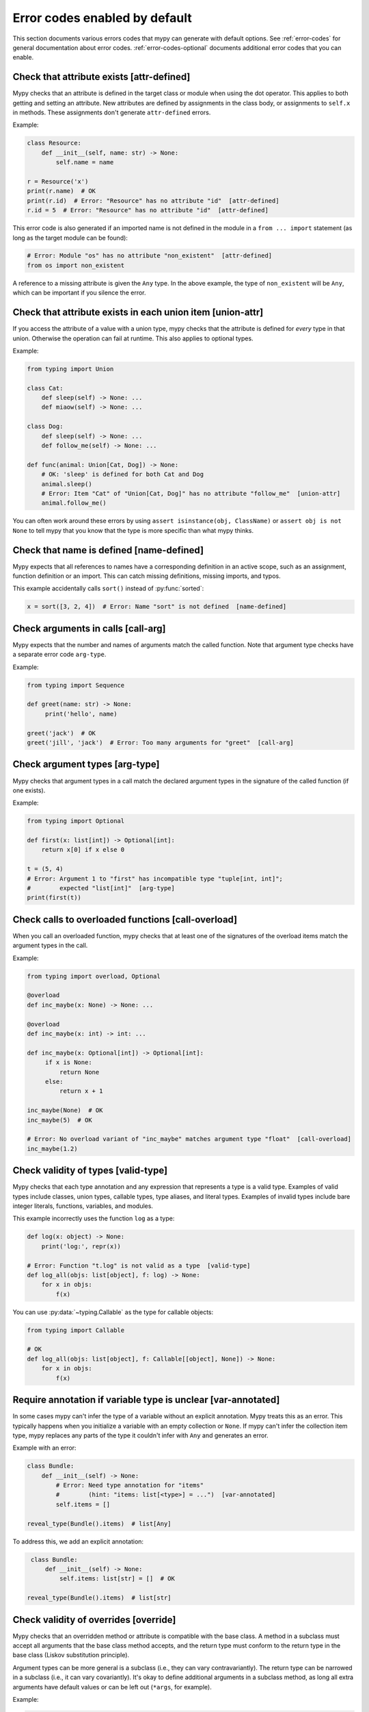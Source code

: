 .. _error-code-list:

Error codes enabled by default
==============================

This section documents various errors codes that mypy can generate
with default options. See :ref:`error-codes` for general documentation
about error codes. :ref:`error-codes-optional` documents additional
error codes that you can enable.

Check that attribute exists [attr-defined]
------------------------------------------

Mypy checks that an attribute is defined in the target class or module
when using the dot operator. This applies to both getting and setting
an attribute. New attributes are defined by assignments in the class
body, or assignments to ``self.x`` in methods. These assignments don't
generate ``attr-defined`` errors.

Example:

.. code-block:: python

   class Resource:
       def __init__(self, name: str) -> None:
           self.name = name

   r = Resource('x')
   print(r.name)  # OK
   print(r.id)  # Error: "Resource" has no attribute "id"  [attr-defined]
   r.id = 5  # Error: "Resource" has no attribute "id"  [attr-defined]

This error code is also generated if an imported name is not defined
in the module in a ``from ... import`` statement (as long as the
target module can be found):

.. code-block:: python

    # Error: Module "os" has no attribute "non_existent"  [attr-defined]
    from os import non_existent

A reference to a missing attribute is given the ``Any`` type. In the
above example, the type of ``non_existent`` will be ``Any``, which can
be important if you silence the error.

Check that attribute exists in each union item [union-attr]
-----------------------------------------------------------

If you access the attribute of a value with a union type, mypy checks
that the attribute is defined for *every* type in that
union. Otherwise the operation can fail at runtime. This also applies
to optional types.

Example:

.. code-block:: python

   from typing import Union

   class Cat:
       def sleep(self) -> None: ...
       def miaow(self) -> None: ...

   class Dog:
       def sleep(self) -> None: ...
       def follow_me(self) -> None: ...

   def func(animal: Union[Cat, Dog]) -> None:
       # OK: 'sleep' is defined for both Cat and Dog
       animal.sleep()
       # Error: Item "Cat" of "Union[Cat, Dog]" has no attribute "follow_me"  [union-attr]
       animal.follow_me()

You can often work around these errors by using ``assert isinstance(obj, ClassName)``
or ``assert obj is not None`` to tell mypy that you know that the type is more specific
than what mypy thinks.

Check that name is defined [name-defined]
-----------------------------------------

Mypy expects that all references to names have a corresponding
definition in an active scope, such as an assignment, function
definition or an import. This can catch missing definitions, missing
imports, and typos.

This example accidentally calls ``sort()`` instead of :py:func:`sorted`:

.. code-block:: python

    x = sort([3, 2, 4])  # Error: Name "sort" is not defined  [name-defined]

Check arguments in calls [call-arg]
-----------------------------------

Mypy expects that the number and names of arguments match the called function.
Note that argument type checks have a separate error code ``arg-type``.

Example:

.. code-block:: python

    from typing import Sequence

    def greet(name: str) -> None:
         print('hello', name)

    greet('jack')  # OK
    greet('jill', 'jack')  # Error: Too many arguments for "greet"  [call-arg]

Check argument types [arg-type]
-------------------------------

Mypy checks that argument types in a call match the declared argument
types in the signature of the called function (if one exists).

Example:

.. code-block:: python

    from typing import Optional

    def first(x: list[int]) -> Optional[int]:
        return x[0] if x else 0

    t = (5, 4)
    # Error: Argument 1 to "first" has incompatible type "tuple[int, int]";
    #        expected "list[int]"  [arg-type]
    print(first(t))

Check calls to overloaded functions [call-overload]
---------------------------------------------------

When you call an overloaded function, mypy checks that at least one of
the signatures of the overload items match the argument types in the
call.

Example:

.. code-block:: python

   from typing import overload, Optional

   @overload
   def inc_maybe(x: None) -> None: ...

   @overload
   def inc_maybe(x: int) -> int: ...

   def inc_maybe(x: Optional[int]) -> Optional[int]:
        if x is None:
            return None
        else:
            return x + 1

   inc_maybe(None)  # OK
   inc_maybe(5)  # OK

   # Error: No overload variant of "inc_maybe" matches argument type "float"  [call-overload]
   inc_maybe(1.2)

Check validity of types [valid-type]
------------------------------------

Mypy checks that each type annotation and any expression that
represents a type is a valid type. Examples of valid types include
classes, union types, callable types, type aliases, and literal types.
Examples of invalid types include bare integer literals, functions,
variables, and modules.

This example incorrectly uses the function ``log`` as a type:

.. code-block:: python

    def log(x: object) -> None:
        print('log:', repr(x))

    # Error: Function "t.log" is not valid as a type  [valid-type]
    def log_all(objs: list[object], f: log) -> None:
        for x in objs:
            f(x)

You can use :py:data:`~typing.Callable` as the type for callable objects:

.. code-block:: python

    from typing import Callable

    # OK
    def log_all(objs: list[object], f: Callable[[object], None]) -> None:
        for x in objs:
            f(x)

Require annotation if variable type is unclear [var-annotated]
--------------------------------------------------------------

In some cases mypy can't infer the type of a variable without an
explicit annotation. Mypy treats this as an error. This typically
happens when you initialize a variable with an empty collection or
``None``.  If mypy can't infer the collection item type, mypy replaces
any parts of the type it couldn't infer with ``Any`` and generates an
error.

Example with an error:

.. code-block:: python

    class Bundle:
        def __init__(self) -> None:
            # Error: Need type annotation for "items"
            #        (hint: "items: list[<type>] = ...")  [var-annotated]
            self.items = []

    reveal_type(Bundle().items)  # list[Any]

To address this, we add an explicit annotation:

.. code-block:: python

    class Bundle:
        def __init__(self) -> None:
            self.items: list[str] = []  # OK

   reveal_type(Bundle().items)  # list[str]

Check validity of overrides [override]
--------------------------------------

Mypy checks that an overridden method or attribute is compatible with
the base class.  A method in a subclass must accept all arguments
that the base class method accepts, and the return type must conform
to the return type in the base class (Liskov substitution principle).

Argument types can be more general is a subclass (i.e., they can vary
contravariantly).  The return type can be narrowed in a subclass
(i.e., it can vary covariantly).  It's okay to define additional
arguments in a subclass method, as long all extra arguments have default
values or can be left out (``*args``, for example).

Example:

.. code-block:: python

   from typing import Optional, Union

   class Base:
       def method(self,
                  arg: int) -> Optional[int]:
           ...

   class Derived(Base):
       def method(self,
                  arg: Union[int, str]) -> int:  # OK
           ...

   class DerivedBad(Base):
       # Error: Argument 1 of "method" is incompatible with "Base"  [override]
       def method(self,
                  arg: bool) -> int:
           ...

Check that function returns a value [return]
--------------------------------------------

If a function has a non-``None`` return type, mypy expects that the
function always explicitly returns a value (or raises an exception).
The function should not fall off the end of the function, since this
is often a bug.

Example:

.. code-block:: python

    # Error: Missing return statement  [return]
    def show(x: int) -> int:
        print(x)

    # Error: Missing return statement  [return]
    def pred1(x: int) -> int:
        if x > 0:
            return x - 1

    # OK
    def pred2(x: int) -> int:
        if x > 0:
            return x - 1
        else:
            raise ValueError('not defined for zero')

Check that return value is compatible [return-value]
----------------------------------------------------

Mypy checks that the returned value is compatible with the type
signature of the function.

Example:

.. code-block:: python

   def func(x: int) -> str:
       # Error: Incompatible return value type (got "int", expected "str")  [return-value]
       return x + 1

Check types in assignment statement [assignment]
------------------------------------------------

Mypy checks that the assigned expression is compatible with the
assignment target (or targets).

Example:

.. code-block:: python

    class Resource:
        def __init__(self, name: str) -> None:
            self.name = name

    r = Resource('A')

    r.name = 'B'  # OK

    # Error: Incompatible types in assignment (expression has type "int",
    #        variable has type "str")  [assignment]
    r.name = 5

Check type variable values [type-var]
-------------------------------------

Mypy checks that value of a type variable is compatible with a value
restriction or the upper bound type.

Example:

.. code-block:: python

    from typing import TypeVar

    T1 = TypeVar('T1', int, float)

    def add(x: T1, y: T1) -> T1:
        return x + y

    add(4, 5.5)  # OK

    # Error: Value of type variable "T1" of "add" cannot be "str"  [type-var]
    add('x', 'y')

Check uses of various operators [operator]
------------------------------------------

Mypy checks that operands support a binary or unary operation, such as
``+`` or ``~``. Indexing operations are so common that they have their
own error code ``index`` (see below).

Example:

.. code-block:: python

   # Error: Unsupported operand types for + ("int" and "str")  [operator]
   1 + 'x'

Check indexing operations [index]
---------------------------------

Mypy checks that the indexed value in indexing operation such as
``x[y]`` supports indexing, and that the index expression has a valid
type.

Example:

.. code-block:: python

   a = {'x': 1, 'y': 2}

   a['x']  # OK

   # Error: Invalid index type "int" for "dict[str, int]"; expected type "str"  [index]
   print(a[1])

   # Error: Invalid index type "bytes" for "dict[str, int]"; expected type "str"  [index]
   a[b'x'] = 4

Check list items [list-item]
----------------------------

When constructing a list using ``[item, ...]``, mypy checks that each item
is compatible with the list type that is inferred from the surrounding
context.

Example:

.. code-block:: python

    # Error: List item 0 has incompatible type "int"; expected "str"  [list-item]
    a: list[str] = [0]

Check dict items [dict-item]
----------------------------

When constructing a dictionary using ``{key: value, ...}`` or ``dict(key=value, ...)``,
mypy checks that each key and value is compatible with the dictionary type that is
inferred from the surrounding context.

Example:

.. code-block:: python

    # Error: Dict entry 0 has incompatible type "str": "str"; expected "str": "int"  [dict-item]
    d: dict[str, int] = {'key': 'value'}

Check TypedDict items [typeddict-item]
--------------------------------------

When constructing a ``TypedDict`` object, mypy checks that each key and value is compatible
with the ``TypedDict`` type that is inferred from the surrounding context.

When getting a ``TypedDict`` item, mypy checks that the key
exists. When assigning to a ``TypedDict``, mypy checks that both the
key and the value are valid.

Example:

.. code-block:: python

    from typing_extensions import TypedDict

    class Point(TypedDict):
        x: int
        y: int

    # Error: Incompatible types (expression has type "float",
    #        TypedDict item "x" has type "int")  [typeddict-item]
    p: Point = {'x': 1.2, 'y': 4}

Check that type of target is known [has-type]
---------------------------------------------

Mypy sometimes generates an error when it hasn't inferred any type for
a variable being referenced. This can happen for references to
variables that are initialized later in the source file, and for
references across modules that form an import cycle. When this
happens, the reference gets an implicit ``Any`` type.

In this example the definitions of ``x`` and ``y`` are circular:

.. code-block:: python

   class Problem:
       def set_x(self) -> None:
           # Error: Cannot determine type of "y"  [has-type]
           self.x = self.y

       def set_y(self) -> None:
           self.y = self.x

To work around this error, you can add an explicit type annotation to
the target variable or attribute. Sometimes you can also reorganize
the code so that the definition of the variable is placed earlier than
the reference to the variable in a source file. Untangling cyclic
imports may also help.

We add an explicit annotation to the ``y`` attribute to work around
the issue:

.. code-block:: python

   class Problem:
       def set_x(self) -> None:
           self.x = self.y  # OK

       def set_y(self) -> None:
           self.y: int = self.x  # Added annotation here

Check that import target can be found [import]
----------------------------------------------

Mypy generates an error if it can't find the source code or a stub file
for an imported module.

Example:

.. code-block:: python

    # Error: Cannot find implementation or library stub for module named 'acme'  [import]
    import acme

See :ref:`ignore-missing-imports` for how to work around these errors.

Check that each name is defined once [no-redef]
-----------------------------------------------

Mypy may generate an error if you have multiple definitions for a name
in the same namespace.  The reason is that this is often an error, as
the second definition may overwrite the first one. Also, mypy often
can't be able to determine whether references point to the first or
the second definition, which would compromise type checking.

If you silence this error, all references to the defined name refer to
the *first* definition.

Example:

.. code-block:: python

   class A:
       def __init__(self, x: int) -> None: ...

   class A:  # Error: Name "A" already defined on line 1  [no-redef]
       def __init__(self, x: str) -> None: ...

   # Error: Argument 1 to "A" has incompatible type "str"; expected "int"
   #        (the first definition wins!)
   A('x')

Check that called function returns a value [func-returns-value]
---------------------------------------------------------------

Mypy reports an error if you call a function with a ``None``
return type and don't ignore the return value, as this is
usually (but not always) a programming error.

In this example, the ``if f()`` check is always false since ``f``
returns ``None``:

.. code-block:: python

   def f() -> None:
       ...

   # OK: we don't do anything with the return value
   f()

   # Error: "f" does not return a value  [func-returns-value]
   if f():
        print("not false")

Check instantiation of abstract classes [abstract]
--------------------------------------------------

Mypy generates an error if you try to instantiate an abstract base
class (ABC). An abstract base class is a class with at least one
abstract method or attribute. (See also :py:mod:`abc` module documentation)

Sometimes a class is made accidentally abstract, often due to an
unimplemented abstract method. In a case like this you need to provide
an implementation for the method to make the class concrete
(non-abstract).

Example:

.. code-block:: python

    from abc import ABCMeta, abstractmethod

    class Persistent(metaclass=ABCMeta):
        @abstractmethod
        def save(self) -> None: ...

    class Thing(Persistent):
        def __init__(self) -> None:
            ...

        ...  # No "save" method

    # Error: Cannot instantiate abstract class "Thing" with abstract attribute "save"  [abstract]
    t = Thing()

Check the target of NewType [valid-newtype]
-------------------------------------------

The target of a :py:func:`NewType <typing.NewType>` definition must be a class type. It can't
be a union type, ``Any``, or various other special types.

You can also get this error if the target has been imported from a
module whose source mypy cannot find, since any such definitions are
treated by mypy as values with ``Any`` types. Example:

.. code-block:: python

   from typing import NewType

   # The source for "acme" is not available for mypy
   from acme import Entity  # type: ignore

   # Error: Argument 2 to NewType(...) must be subclassable (got "Any")  [valid-newtype]
   UserEntity = NewType('UserEntity', Entity)

To work around the issue, you can either give mypy access to the sources
for ``acme`` or create a stub file for the module.  See :ref:`ignore-missing-imports`
for more information.

Check the return type of __exit__ [exit-return]
-----------------------------------------------

If mypy can determine that :py:meth:`__exit__ <object.__exit__>` always returns ``False``, mypy
checks that the return type is *not* ``bool``.  The boolean value of
the return type affects which lines mypy thinks are reachable after a
``with`` statement, since any :py:meth:`__exit__ <object.__exit__>` method that can return
``True`` may swallow exceptions. An imprecise return type can result
in mysterious errors reported near ``with`` statements.

To fix this, use either ``typing_extensions.Literal[False]`` or
``None`` as the return type. Returning ``None`` is equivalent to
returning ``False`` in this context, since both are treated as false
values.

Example:

.. code-block:: python

   class MyContext:
       ...
       def __exit__(self, exc, value, tb) -> bool:  # Error
           print('exit')
           return False

This produces the following output from mypy:

.. code-block:: text

   example.py:3: error: "bool" is invalid as return type for "__exit__" that always returns False
   example.py:3: note: Use "typing_extensions.Literal[False]" as the return type or change it to
       "None"
   example.py:3: note: If return type of "__exit__" implies that it may return True, the context
       manager may swallow exceptions

You can use ``Literal[False]`` to fix the error:

.. code-block:: python

   from typing_extensions import Literal

   class MyContext:
       ...
       def __exit__(self, exc, value, tb) -> Literal[False]:  # OK
           print('exit')
           return False

You can also use ``None``:

.. code-block:: python

   class MyContext:
       ...
       def __exit__(self, exc, value, tb) -> None:  # Also OK
           print('exit')

Check that naming is consistent [name-match]
--------------------------------------------

The definition of a named tuple or a TypedDict must be named
consistently when using the call-based syntax. Example:

.. code-block:: python

    from typing import NamedTuple

    # Error: First argument to "NamedTuple()" should be "Point2D", not "Point"
    Point2D = NamedTuple("Point", [("x", int), ("y", int)])

Report syntax errors [syntax]
-----------------------------

If the code being checked is not syntactically valid, mypy issues a
syntax error. Most, but not all, syntax errors are *blocking errors*:
they can't be ignored with a ``# type: ignore`` comment.

Miscellaneous checks [misc]
---------------------------

Mypy performs numerous other, less commonly failing checks that don't
have specific error codes. These use the ``misc`` error code. Other
than being used for multiple unrelated errors, the ``misc`` error code
is not special. For example, you can ignore all errors in this
category by using ``# type: ignore[misc]`` comment. Since these errors
are not expected to be common, it's unlikely that you'll see two
*different* errors with the ``misc`` code on a single line -- though
this can certainly happen once in a while.

.. note::

    Future mypy versions will likely add new error codes for some errors
    that currently use the ``misc`` error code.
